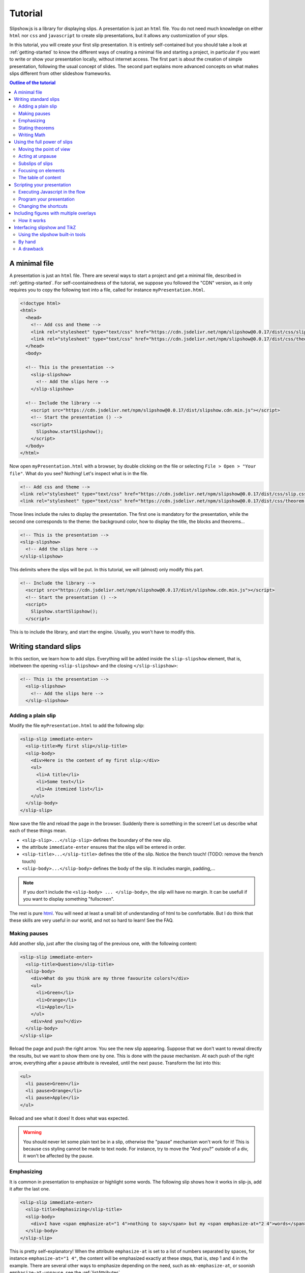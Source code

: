 .. _tutorial:

Tutorial
========

Slipshow.js is a library for displaying slips. A presentation is just an ``html`` file. You do not need much knowledge on either ``html`` nor ``css`` and ``javascript`` to create slip presentations, but it allows any customization of your slips.

In this tutorial, you will create your first slip presentation. It is entirely self-contained but you should take a look at :ref:`getting-started` to know the different ways of creating a minimal file and starting a project, in particular if you want to write or show your presentation locally, without internet access. The first part is about the creation of simple presentation, following the usual concept of slides. The second part explains more advanced concepts on what makes slips different from other slideshow frameworks.

.. contents:: Outline of the tutorial
   :local:
   
..
   Writing slips should not differ too much from writing beamer presentation, when not using any of the advanced functionalities: there an delimiters for . The syntax is different, and there are 
..
   The easiest way is to include the library using a CDN, this is the option we choose to use in this tutorial for its simplicity. However, in this case you will not be able to display your slips without internet access. To use a local version, see :ref:`getting-started`.

..
   You can also install slip-js it using npm.

A minimal file
---------------------------

A presentation is just an ``html`` file. There are several ways to start a project and get a minimal file, described in :ref:`getting-started`. For self-coontainedness of the tutorial, we suppose you followed the "CDN" version, as it only requires you to copy the following text into a file, called for instance ``myPresentation.html``.

..
   The minimal example of a slip presentation still need to include both the css and the javascript. Either you have the files locally, or you include them from a CDN, a "Content Delivery Network". In the second option, a minimal file looks like the following:

.. code-block:: html

   <!doctype html>
   <html>
     <head>
       <!-- Add css and theme -->
       <link rel="stylesheet" type="text/css" href="https://cdn.jsdelivr.net/npm/slipshow@0.0.17/dist/css/slip.css">
       <link rel="stylesheet" type="text/css" href="https://cdn.jsdelivr.net/npm/slipshow@0.0.17/dist/css/theorem.css">
     </head>
     <body>

     <!-- This is the presentation -->
       <slip-slipshow>
         <!-- Add the slips here -->
       </slip-slipshow>

     <!-- Include the library -->
       <script src="https://cdn.jsdelivr.net/npm/slipshow@0.0.17/dist/slipshow.cdn.min.js"></script>
       <!-- Start the presentation () -->
       <script>
         Slipshow.startSlipshow();
       </script>
     </body>
   </html>

..
   or in pug:

   .. code-block:: pug

   html
     head
       script(src="https://panglesd.github.io/slip-js/src/slipshow.js")
     body
       #rootSlip.root


..
   Create a file named ``myPresentation.html`` and copy-paste the minimal example.

Now open ``myPresentation.html`` with a browser, by double clicking on the file or selecting ``File > Open > "Your file"``. What do you see? Nothing! Let's inspect what is in the file.

.. code-block:: html

       <!-- Add css and theme -->
       <link rel="stylesheet" type="text/css" href="https://cdn.jsdelivr.net/npm/slipshow@0.0.17/dist/css/slip.css">
       <link rel="stylesheet" type="text/css" href="https://cdn.jsdelivr.net/npm/slipshow@0.0.17/dist/css/theorem.css">

Those lines include the rules to display the presentation. The first one is mandatory for the presentation, while the second one corresponds to the theme: the background color, how to display the title, the blocks and theorems...

.. code-block:: html

	<!-- This is the presentation -->
        <slip-slipshow>
          <!-- Add the slips here -->
        </slip-slipshow>

This delimits where the slips will be put. In this tutorial, we will (almost) only modify this part.

.. code-block:: html

     <!-- Include the library -->
       <script src="https://cdn.jsdelivr.net/npm/slipshow@0.0.17/dist/slipshow.cdn.min.js"></script>
       <!-- Start the presentation () -->
       <script>
         Slipshow.startSlipshow();
       </script>

This is to include the library, and start the engine. Usually, you won't have to modify this.
		
Writing standard slips
-----------------------
In this section, we learn how to add slips. Everything will be added inside the ``slip-slipshow`` element, that is, inbetween the opening ``<slip-slipshow>`` and the closing ``</slip-slipshow>``:

.. code-block:: html

     <!-- This is the presentation -->
       <slip-slipshow>
         <!-- Add the slips here -->
       </slip-slipshow>


Adding a plain slip
^^^^^^^^^^^^^^^^^^^
Modify the file ``myPresentation.html`` to add the following slip:

.. code-block:: html

         <slip-slip immediate-enter>
           <slip-title>My first slip</slip-title>
           <slip-body>
	     <div>Here is the content of my first slip:</div>
	     <ul>
	       <li>A title</li>
	       <li>Some text</li>
	       <li>An itemized list</li>
	     </ul>
	   </slip-body>
	 </slip-slip>

Now save the file and reload the page in the browser. Suddenly there is something in the screen! Let us describe what each of these things mean.

* ``<slip-slip>...</slip-slip>`` defines the boundary of the new slip.
* the attribute ``immediate-enter`` ensures that the slips will be entered in order.
* ``<slip-title>...</slip-title>`` defines the title of the slip. Notice the french touch! (TODO: remove the french touch)
* ``<slip-body>...</slip-body>`` defines the body of the slip. It includes margin, padding,...

.. note:: If you don't include the ``<slip-body> ... </slip-body>``, the slip will have no margin. It can be usefull if you want to display something "fullscreen".
  
The rest is pure `html <https://www.w3schools.com/html/html_intro.asp>`_. You will need at least a small bit of understanding of html to be comfortable. But I do think that these skills are very useful in our world, and not so hard to learn! See the FAQ.

..
   For latex users, just translate your ``\begin{itemize}`` and ``\end{itemize}`` respectively into ``<ul>`` and ``</ul>``, and you ``\item`` into ``<li>...</li>``.

Making pauses
^^^^^^^^^^^^^

Add another slip, just after the closing tag of the previous one, with the following content:

.. code-block:: html

         <slip-slip immediate-enter>
           <slip-title>Question</slip-title>
           <slip-body>
	     <div>What do you think are my three favourite colors?</div>
	     <ul>
	       <li>Green</li>
	       <li>Orange</li>
	       <li>Apple</li>
	     </ul>
	     <div>And you?</div>
	   </slip-body>
	 </slip-slip>

Reload the page and push the right arrow. You see the new slip appearing. Suppose that we don't want to reveal directly the results, but we want to show them one by one. This is done with the pause mechanism. At each push of the right arrow, everything after a ``pause`` attribute is revealed, until the next ``pause``. Transform the list into this:

.. code-block:: html
		
	     <ul>
	       <li pause>Green</li>
	       <li pause>Orange</li>
	       <li pause>Apple</li>
	     </ul>

Reload and see what it does! It does what was expected.

.. warning:: You should never let some plain text be in a slip, otherwise the "pause" mechanism won't work for it! This is because css styling cannot be made to text node. For instance, try to move the "And you?" outside of a div, it won't be affected by the pause.

Emphasizing
^^^^^^^^^^^^^

It is common in presentation to emphasize or highlight some words. The following slip shows how it works in slip-js, add it after the last one.

.. code-block:: html

         <slip-slip immediate-enter>
           <slip-title>Emphasizing</slip-title>
           <slip-body>
	     <div>I have <span emphasize-at="1 4">nothing to say</span> but my <span emphasize-at="2 4">words</span> are <span emphasize-at="3 4">important</span>!</div>
	   </slip-body>
	 </slip-slip>

This is pretty self-explanatory! When the attribute ``emphasize-at`` is set to a list of numbers separated by spaces, for instance ``emphasize-at="1 4"``, the content will be emphasized exactly at these steps, that is, step 1 and 4 in the example. There are several other ways to emphasize depending on the need, such as ``mk-emphasize-at``, or soonish ``emphasize-at-unpause``, see the :ref:`listAttributes`.

Stating theorems
^^^^^^^^^^^^^^^^^
To state a theorem, juste create a ``div`` with the right class, that is either ``block``, ``definition``, ``theorem`` or ``example``. You can also give a title with the attribute ``title``.

For instance, add the following slip to your presentation and reload it.

.. code-block:: html
		
      <slip-slip immediate-enter>
        <slip-title>Blocks</slip-title>
        <slip-body>
	  <div class="block" title="A block">
	    Here is a block
	  </div>
	  <div class="definition" title="Theme">
	    The theme is the styling of a presentation. It includes the colors  given to the different blocks.
	  </div>
	  <div class="theorem" title="Meta Theorem">
	    This is a theorem.
	  </div>
	  <div class="example" title="A block">
	    For instance, this is an example.
	  </div>
	</slip-body>
      </slip-slip>

Writing Math
^^^^^^^^^^^^^^^^^

If you need to write mathematics, there are two very good options you can use: Mathjax and Katex. Both can be used with slipshow. You can follow their tutorial, or just add the following line to your file:

.. code-block:: html

   <script type="text/javascript" id="MathJax-script" async
      src="https://cdn.jsdelivr.net/npm/mathjax@3/es5/tex-mml-chtml.js">
   </script>

inside the ``head`` tag. Then, you can write mathematics like this: ``\( \sqrt{2} \)`` for inline and ``\[\bigcup_{n} E_n\]`` for math blocks.

The rest of this section concerns only the people who want to work without internet access. If you downloaded the archive containing the library, it already contains eerything you need to write math using mathjax. If you used ``npm`` to install the library, install  ``mathjax`` or ``katex``  using:

.. code-block:: bash

   $ npm install mathjax@3

and then link the library using

.. code-block:: html

   <script src="node_modules/mathjax/es5/tex-chtml.js" id="MathJax-script" async></script>

This line is automatically added if you generated you minimal file using:

.. code-block:: bash
		
   $ npx new-slipshow --mathjax-local > name-of-slipshow-file.html
   
Using the full power of slips
-----------------------------

Until now, we have only used the "classic" part of slideshow presentation. Slip allows some more things!

Moving the point of view
^^^^^^^^^^^^^^^^^^^^^^^^

Sometimes, you need to show things below the bottom of the slip. You can do this by using one of the attribute ``top-at``,  ``center-at``,  ``bottom-at``, which moves the screen to make the element be at the top (respectively center, bottom) of the screen.

For instance, copy paste this new slip and test the attributes ``down-at``.

.. code-block:: html
		
      <slip-slip immediate-enter>
        <slip-title>Blocks</slip-title>
        <slip-body>
	  <div class="block" title="Lispum">
	    Lorem ipsum dolor sit amet, consectetur adipiscing elit. Vivamus auctor sem a libero ultricies convallis. Sed hendrerit tellus mi, malesuada lacinia turpis blandit sit amet. Aliquam auctor metus eu massa imperdiet, vel scelerisque metus aliquet. Nulla facilisi. Aliquam erat volutpat. Aenean nec lacus eu massa lacinia ultricies. In eget sollicitudin eros, sed suscipit elit. Quisque ac scelerisque purus, sit amet sodales est. Curabitur efficitur ultrices nunc. Mauris aliquet nisi commodo nulla condimentum, sed tempor nisi suscipit. Quisque magna augue, ultricies eu commodo ut, fringilla ac erat. Class aptent taciti sociosqu ad litora torquent per conubia nostra, per inceptos himenaeos. Morbi pharetra felis rutrum mi vehicula dapibus. Aliquam sem mi, fringilla ut facilisis efficitur, efficitur vel odio.
	    Lorem ipsum dolor sit amet, consectetur adipiscing elit. Vivamus auctor sem a libero ultricies convallis. Sed hendrerit tellus mi, malesuada lacinia turpis blandit sit amet. Aliquam auctor metus eu massa imperdiet, vel scelerisque metus aliquet. Nulla facilisi. Aliquam erat volutpat. Aenean nec lacus eu massa lacinia ultricies. In eget sollicitudin eros, sed suscipit elit. Quisque ac scelerisque purus, sit amet sodales est. Curabitur efficitur ultrices nunc. Mauris aliquet nisi commodo nulla condimentum, sed tempor nisi suscipit. Quisque magna augue, ultricies eu commodo ut, fringilla ac erat. Class aptent taciti sociosqu ad litora torquent per conubia nostra, per inceptos himenaeos. Morbi pharetra felis rutrum mi vehicula dapibus. Aliquam sem mi, fringilla ut facilisis efficitur, efficitur vel odio.
	    Lorem ipsum dolor sit amet, consectetur adipiscing elit. Vivamus auctor sem a libero ultricies convallis. Sed hendrerit tellus mi, malesuada lacinia turpis blandit sit amet. Aliquam auctor metus eu massa imperdiet, vel scelerisque metus aliquet. Nulla facilisi. Aliquam erat volutpat. Aenean nec lacus eu massa lacinia ultricies. In eget sollicitudin eros, sed suscipit elit. Quisque ac scelerisque purus, sit amet sodales est. Curabitur efficitur ultrices nunc. Mauris aliquet nisi commodo nulla condimentum, sed tempor nisi suscipit. Quisque magna augue, ultricies eu commodo ut, fringilla ac erat. Class aptent taciti sociosqu ad litora torquent per conubia nostra, per inceptos himenaeos. Morbi pharetra felis rutrum mi vehicula dapibus. Aliquam sem mi, fringilla ut facilisis efficitur, efficitur vel odio.
	  </div>
	  <div down-at="1">
	    That was long!
	  </div>
	</slip-body>
      </slip-slip>


Acting at unpause
^^^^^^^^^^^^^^^^^^^^^^^^

Until now, we have seen two mechanisms: the "pause" mechanism, which allows to make things appear one by one, and the "absolute" mechanism, where we specify the step number where things are emphasized or "moved to".

The "absolute" mechanism allows more control, however it is sometimes heavier to work with it. Indeed, slips can become quite long, and if you want to add one step at the beginning, you might have to change every ``emphasize-at`` and ``down-at`` values to increment them by one, by hand.

However, there is a way to couple the "pause" mechanism with other actions than pauses, using the ``*-at-unpause``, where ``*`` can be multiple things, for instance ``down-at-unpause``.

.. code-block:: html
		
      <slip-slip immediate-enter>
        <slip-title>Déclaration des droits de l'Homme et du Citoyen</slip-title>
        <slip-body>
	  <ol>
	    <li>Les hommes naissent et demeurent libres et égaux en droits. Les distinctions sociales ne peuvent être fondées que sur l'utilité commune.</li>
	    <li pause>Le but de toute association politique est la conservation des droits naturels et imprescriptibles de l'homme. Ces droits sont la liberté, la propriété, la sûreté, et la résistance à l'oppression.</li>
	    <li pause>Le principe de toute souveraineté réside essentiellement dans la nation. Nul corps, nul individu ne peut exercer d'autorité qui n'en émane expressément.</li>
	    <li pause>La liberté consiste à pouvoir faire tout ce qui ne nuit pas à autrui : ainsi, l'exercice des droits naturels de chaque homme n'a de bornes que celles qui assurent aux autres membres de la société la jouissance de ces mêmes droits. Ces bornes ne peuvent être déterminées que par la loi.</li>
	    <li pause>La loi n'a le droit de défendre que les actions nuisibles à la société. Tout ce qui n'est pas défendu par la loi ne peut être empêché, et nul ne peut être contraint à faire ce qu'elle n'ordonne pas.</li>
	    <li pause>La loi est l'expression de la volonté générale. Tous les citoyens ont droit de concourir personnellement, ou par leurs représentants, à sa formation. Elle doit être la même pour tous, soit qu'elle protège, soit qu'elle punisse. Tous les citoyens étant égaux à ses yeux sont également admissibles à toutes dignités, places et emplois publics, selon leur capacité, et sans autre distinction que celle de leurs vertus et de leurs talents.</li>
	    <li pause>Nul homme ne peut être accusé, arrêté ni détenu que dans les cas déterminés par la loi, et selon les formes qu'elle a prescrites. Ceux qui sollicitent, expédient, exécutent ou font exécuter des ordres arbitraires, doivent être punis ; mais tout citoyen appelé ou saisi en vertu de la loi doit obéir à l'instant : il se rend coupable par la résistance.</li>
	    <li pause>La loi ne doit établir que des peines strictement et évidemment nécessaires, et nul ne peut être puni qu'en vertu d'une loi établie et promulguée antérieurement au délit, et légalement appliquée.</li>
	    <li pause down-at-unpause>Tout homme étant présumé innocent jusqu'à ce qu'il ait été déclaré coupable, s'il est jugé indispensable de l'arrêter, toute rigueur qui ne serait pas nécessaire pour s'assurer de sa personne doit être sévèrement réprimée par la loi.</li>
	    <li pause down-at-unpause>Nul ne doit être inquiété pour ses opinions, même religieuses, pourvu que leur manifestation ne trouble pas l'ordre public établi par la loi.</li>
	    <li pause down-at-unpause>La libre communication des pensées et des opinions est un des droits les plus précieux de l'homme : tout citoyen peut donc parler, écrire, imprimer librement, sauf à répondre de l'abus de cette liberté dans les cas déterminés par la loi.</li>
	    <li pause down-at-unpause>La garantie des droits de l'homme et du citoyen nécessite une force publique : cette force est donc instituée pour l'avantage de tous, et non pour l'utilité particulière de ceux auxquels elle est confiée.</li>
	    <li pause down-at-unpause>Pour l'entretien de la force publique, et pour les dépenses d'administration, une contribution commune est indispensable : elle doit être également répartie entre tous les citoyens, en raison de leurs facultés.</li>
	    <li pause down-at-unpause>Tous les citoyens ont le droit de constater, par eux-mêmes ou par leurs représentants, la nécessité de la contribution publique, de la consentir librement, d'en suivre l'emploi, et d'en déterminer la quotité, l'assiette, le recouvrement et la durée.</li>
	    <li pause down-at-unpause>La société a le droit de demander compte à tout agent public de son administration.</li>
	    <li pause down-at-unpause>Toute société dans laquelle la garantie des droits n'est pas assurée, ni la séparation des pouvoirs déterminée, n'a point de Constitution.</li>
	    <li pause down-at-unpause>La propriété étant un droit inviolable et sacré, nul ne peut en être privé, si ce n'est lorsque la nécessité publique, légalement constatée, l'exige évidemment, et sous la condition d'une juste et préalable indemnité.</li>
	  </ol>
	</slip-body>
      </slip-slip>

.. tip:: You can make the ``*-at-unpause`` act on another element by specifying its ``id`` as value of the attribute. For instance, ``<div pause center-at-unpause="thm1">...</div>``, ``<div id="thm1" class="theorem">...</div>`` will center the window around the theorem when the first ``div`` is unpaused.

.. tip:: If a slip has many steps, and you want to go directly to the next one, you can hold ``Shift`` while you press the right arrow. It will go through all steps until the next slip.

.. todo:: The attribute ``emphasize-at-unpause`` is not yet implemented but it will be very soon!


Subslips of slips
^^^^^^^^^^^^^^^^^^^^^^^^

In slips-js, a presentation is not anymore linear, but has rather the shape of a tree. So a slip can easily contain slips inside itself!

Consider the following example, that you can add as a new slip:

.. code-block:: html

      <slip-slip immediate-enter>
          <slip-title>A review of the numbers</slip-title>
          <slip-body>
	      <div>First, we consider the positive numbers</div>
	      <div style="display: flex; justify-content: space-around;">
		  <slip-slip delay="1" scale="0.25" auto-enter>
		      <slip-title>The integer</slip-title>
		      <slip-body>
			  <ul>
			      <li>1 is an integer,</li>
			      <li pause>2 is an integer,</li>
			      <li pause>100 is an integer.</li>
			  </ul>
		      </slip-body>
		  </slip-slip>
		  <slip-slip delay="1" scale="0.25" auto-enter>
		      <slip-title>The rationnals</slip-title>
		      <slip-body>
			  <ul>
			      <li>1/2 is a rational,</li>
			      <li pause>2/3 is a rational,</li>
			      <li pause>567/87 is a rational.</li>
			  </ul>
		      </slip-body>
		  </slip-slip>
		  <slip-slip delay="1" scale="0.25" auto-enter>
		      <slip-title>The reals</slip-title>
		      <slip-body>
			  <ul>
			      <li>π is a real,</li>
			      <li pause>e is a real,</li>
			      <li pause>d is a real.</li>
			  </ul>
		      </slip-body>
		  </slip-slip>
	      </div>
	      <div pause>Then, the negative one</div>
	      <div style="display: flex; justify-content: space-around;">
		  <slip-slip delay="1" scale="0.25" auto-enter>
		      <slip-title>The integer</slip-title>
		      <slip-body>
			  <ul>
			      <li>-1 is an integer,</li>
			      <li pause>-2 is an integer,</li>
			      <li pause>-100 is an integer.</li>
			  </ul>
		      </slip-body>
		  </slip-slip>
		  <slip-slip delay="1" scale="0.25" auto-enter>
		      <slip-title>The rationnals</slip-title>
		      <slip-body>
			  <ul>
			      <li>-1/2 is a rational,</li>
			      <li pause>-2/3 is a rational,</li>
			      <li pause>-567/87 is a rational.</li>
			  </ul>
		      </slip-body>
		  </slip-slip>
		  <slip-slip delay="1" scale="0.25" auto-enter>
		      <slip-title>The reals</slip-title>
		      <slip-body>
			  <ul>
			      <li>-π is a real,</li>
			      <li pause>-e is a real,</li>
			      <li pause>-d is a real.</li>
			  </ul>
		      </slip-body>
		  </slip-slip>
	      </div>
	  </slip-body>
      </slip-slip>


In this example, there are several new things:

* The flexbox ``div`` container is just plain css to make the subslips well aligned,
* The ``scale`` attribute scales the slip. It is better than a css transform as not only the rendering is smaller, but also the size.
* The ``delay`` attribute make the camera move slowly to enter the slip.

.. note:: The difference between ``immediate-enter`` and ``auto-enter`` is that a slip with ``immediate-enter`` will be entered before the pause, while ``auto-enter`` will be entered after one stop.

.. note:: The transition back to the parent slip is not very good at this point. This is because the parent slip has ``delay="0"`` by default. We wanted this as we do not want to enter this slip "smoothly" the first time. We will see in Javascripting your presentation how to modify this.

Focusing on elements
^^^^^^^^^^^^^^^^^^^^^^^^

Another important feature of slipshow is that it allows easily to focus on element of a slip. For instance, add the following more or less self-explanatory slip to you slipshow:

.. code-block:: html

      <slip-slip immediate-enter>
        <slip-title>A table</slip-title>
	<slip-body>
	  <table>
	    <tr unfocus-at="5">
	      <td focus-at="1"> Here is some other text </td>
	      <td focus-at="4"><img src="https://picsum.photos/200"/></td>
	    </tr>
	    <tr>
	      <td focus-at="2"><img src="https://picsum.photos/200"/></td>
	      <td focus-at="3"> Here is some text </td>
	    </tr>
	  </table>
	</slip-body>	
      </slip-slip>

.. note:: It is not important which element has the attribute ``unfocus-at``.
      
The table of content
^^^^^^^^^^^^^^^^^^^^^^^^

When you press ``t`` during your presentation. Magic! However, this is quite ugly... and will be improved shortly. You can first add a ``toc-title`` attribute to each of the slips so that they get a name in the table of content.

.. code-block:: html

      <slip-slip immediate-enter toc-title="Name that will appear in the table of content">

.. todo:: The way the table of content looks like will very likely change a lot, please tell me how you would like it to be.

Scripting your presentation
--------------------------------

One of the advantage of slip is that you can make animation. In order to start your animation or any special events, you will have to execute javascript at some steps.

Executing Javascript in the flow
^^^^^^^^^^^^^^^^^^^^^^^^^^^^^^^^^

Following other events, there are two ways to execute javascript: with the ``exec-at`` and the ``exec-at-unpause`` attributes. You need to enclose the script you want to execute inside script tags, with type ``slip-script``.

.. code-block:: html

		<script type="slip-script">
		  // Your script here, with variable "slip"
		</script>

For instance, recall that the delay for the slip named "A review of the numbers" was set to 0, but when we leave the subslips, we want it to be 1. Just insert wherever in the corresponding slip (but not in a subslip) the following code:

.. code-block:: html

		<script type="slip-script" exec-at="1">
		  slip.currentDelay = 1;
		</script>

..
   However, one should be very careful when making javascript changes. Indeed, slip cannot automatically (yet) revert your scripts, and if you go back in the presentation you should make sure they are reverted at step 0. For instance, in our case:

   .. code-block:: html

		   <script type="slip-script" exec-at="0">
		     slip.delay = 0;
		   </script>
		   <script type="slip-script" exec-at="1">
		     slip.delay = 1;
		   </script>

		
Program your presentation
^^^^^^^^^^^^^^^^^^^^^^^^^^^^^^^^^

Let us now focus on the second part of the file: the Javascript. Although it is not necessary to modify it, in some special cases you might need to change a few things.

.. code-block:: html

       <script>
         Slipshow.startSlipshow();
       </script>

Modifying this part is more advanced, as it requires to know a bit of javascript, and thus somehow out of the scope of a tutorial. It is still possible to understand the following if you now a bit of computer programming. We will consider the following scenario: we just want to programmatically specify the order of the slips. This way, it is very easy to skip a part by just commenting a few lines,, if you want to have a "light" version of your presentation, or to change the order of the slips.

Start by removing the attributes ``immediate-enter``, and replace them by an ``id``. For instance, the lines starting the first few slips might look like this:

.. code-block:: html

      <slip-slip id="content-first-slip" toc-title="My First Slip">
      <slip-slip id="question" toc-title="A question about colors">
      <slip-slip id="emphasizing" toc-title="How to emphasize when you are shy">
      <slip-slip id="block" toc-title="Meta Definitions, Meta Theorems">
      <slip-slip id="latin" toc-title="Latin Overflow">

Now, instead of ``Slipshow.startSlipshow();`` in the ``script`` tag, put the following lines:

.. code-block:: javascript

   // Slipshow.startslipshow() create a slipshow engine and starts
   // it, with slips that have immediate-enter or auto-enter attributes
   // We commented this line because we want to specify the slips before
   // starting the slipshow
   
   // Slipshow.startSlipshow();

   // We first create a slip engine inside the element "rootSlip"
   let engine = new Slipshow.Engine();
   // We get the root Slip of the presentation (remember that a slipshow is a tree)
   let rootSlip = engine.getRootSlip()

   // We create the slips we want to add as subslips of the root
   let firstContentSlip = new Slipshow.Slip("content-first-slip", null, [], engine, {})
   let questionSlip = new Slipshow.Slip("question", null, [], engine, {})
   let emphasizingSlip = new Slipshow.Slip("emphasizing", null, [], engine, {})
   let blockSlip = new Slipshow.Slip("block", null, [], engine, {})
   let latinSlip = new Slipshow.Slip("latin", null, [], engine, {})

   // We add the subslips to the root
   rootSlip.setAction([
       firstContentSlip,
       questionSlip,
       emphasizingSlip,
       blockSlip,
       latinSlip,
       ]);

   // We start the engine
   engine.start();
   
It is now very easy to mess with the order of the slips. It is also possible add actions instead of subslips. For instance, if you want to add an alert, reverse the order of the slips and omit the emphasizing slip, replace ``rootSlip.setAction([...])`` by:

.. code-block:: javascript

   rootSlip.setAction([
       latinSlip,
       (slip) => { alert(); }
       blockSlip,
       // emphasizingSlip,
       questionSlip,
       firstContentSlip,
       ]);



       
Changing the shortcuts
^^^^^^^^^^^^^^^^^^^^^^^^

.. todo:: If have to make this easily possible...



Including figures with multiple overlays
-----------------------------------------

Often in a presentation, you display a figure in several steps. Here is a small `example <https://choum.net/panglesd/slides/tikz-slipshow/sliptest.html>`_ of such a "multiple step" figure. As you can see in the code, slipshow has a custom element dedicated to this, ``slip-figure``, along with several attributes to control it, such as ``figure-next-at``. A ``slip-figure`` must have a ``figure-name`` attribute containing, well, the figure name. Here is an example of such a custom element:

.. code-block:: html

   <img is="slip-figure" figure-name="fig1"/>
		

..
   If you are coming from latex, you might have many figures already written in tikz, that you don't want to do again using another tool. Or, you might just want to keep doing your figures in tikz.

   There is a way to include your figures from tikz to slipshow: compile your figures with pdflatex, convert them into svg, and include them in you slipshow presentation. Slipshow provides a script to do this automatically, but the second section explains how to do it "by hand". Note that the script works only for linux.

   Then, there is a custom element, ``slip-figure``, to include and control your figures.
   Here is an `example <https://choum.net/panglesd/slides/tikz-slipshow/sliptest.html>`_ of a figure made with tikz (courtesy of Pascal Vanier) and included in a slipshow presentation.


How it works
^^^^^^^^^^^^^^^^^^^^^^^^^^^^^^^^^^^^^^^^^^^^^^^^^

If you want to display a figure in several steps, you need have a folder called ``figures`` in the root of your project, containing a folder with the name of the figure, containing all the figures in ``svg`` format with names ``figure-name_i.svg`` for ``i`` starting from 0.

Then, to control the figure, one has ``figure-next-at``, ``figure-next-at-unpause``, ``figure-set-at-unpause``, as described in the API.


Interfacing slipshow and TikZ
--------------------------------------

If you are coming from latex, you might have many figures already written in tikz, that you don't want to do again using another tool. Or, you might just want to keep doing your figures in tikz.

There is a way to include your figures from tikz to slipshow: compile your figures with pdflatex, convert them into svg, and include them in you slipshow presentation. Slipshow provides a script to do this automatically, but the second section explains how to do it "by hand". 

Using the slipshow built-in tools
^^^^^^^^^^^^^^^^^^^^^^^^^^^^^^^^^^^^^^^^^^^^^^^^^

If you want to use the scripts in slipshow, you need not to use the CDN provided version, but rather install it using npm or from the archive, see :ref:`getting-started`. Make sure you have a ``package.json`` file in the root folder of your presentation, otherwise type ``npm init`` to create this file. This allows the script to know where the root of the presentation is.

The figures will be stored in he ``figures`` directory, at the root of the project. Each figure will have its own subdirectory. To create a new figure, named for instance ``fig-1``, run:

.. code-block:: bash

   $ npx new-figure

This script will ask you the name of the new figure, and then create the necessary subdirectories and files. In particular, a file in ``figures/awesome-figure/awesome-figure.tex`` has the minimal content to be a tikz figure, waiting for you to complete it. In particular, you can use the beamer overlays to generate multiple figures. In this case, you might need to tell pdflatex how many overlays there are, by enclosing the whole picture into ``\only<1-N>{ ... }`` where ``N`` is the number of overlays.

Now that you have written your figure, you need to compile it. To do so, run:

.. code-block:: bash

   $ npx compile-figure fig-1

or

.. code-block:: bash

   $ npx compile-figure --all

This will create a bunch of ``svg`` files, called ``fig-1_1.svg``, ``fig-1_2.svg``, ... corresponding to the different overlays of your figure.

Lastly, you need to include your figures in your presentation. To do so, add the following html tag:

.. code-block:: html

	<div style="text-align: center" pause>
	    <img static-at="-2" src="figures/fig-1/fig-1_1.svg"/>
	    <img static-at="0 2 -3" src="figures/fig-1/fig-1_2.svg"/>
	    <img static-at="0 3 -4" src="figures/fig-1/fig-1_3.svg"/>
	    <img static-at="0 4" src="figures/fig-1/fig-1_4.svg"/>
	</div>

Of course, you need to adjust the values of the parameter ``static-at`` to suit you needs (the doc on :ref:`static-at`). I might add a dedicated tag called ``slip-tikz`` to make it less verbose someday...


By hand
^^^^^^^^^^^^^^^

Here is what the scripts do, in case you want to have more control, and execute the commands yourself. First, just create in the right directory a file containing:

.. code-block:: latex

		\documentclass[beamer]{standalone}
		\usepackage{tikz}
		\usetikzlibrary{external}
		\tikzexternalize % activate! 
		\begin{document}
		\begin{standaloneframe}
		
		% If overlays do not work, use \only<1-n>{...} where n is the max overlay
		% \only<1-1000>{
		  \begin{tikzpicture}[]
			% ...   
		  \end{tikzpicture}
		% }
		\end{standaloneframe}
		\end{document}


Write your tikz figure in a file like this. Once it is done, to compile, use

.. code-block:: bash

		$ pdflatex -shell-escape

Indeed, in order for the figures to be compiled in separate files by ``tikzexternalize``, you need the argument ``-shell-escape`` to be given. If you are using windows, please tell me whether this works or not!

Running this command will create several files containing the different overlays of the figure (only one file if it has no overlay). If your tex file is called ``name.tex``, they are named ``name-figure0.pdf``, ``name-figure1.pdf``, ... However, html cannot read pdf out of the box, so you need to convert them into ``svg`` files, for instance using the ``pdf2svg`` utility (windows users... sorry I don't know. Maybe `here <https://github.com/jalios/pdf2svg-windows>`_?)

The last step, is to include your files inside your presentation, such as with:

.. code-block:: html

	<div style="text-align: center" pause>
	    <img static-at="-2" src="figures/fig-1/fig-1_1.svg"/>
	    <img static-at="0 2 -3" src="figures/fig-1/fig-1_2.svg"/>
	    <img static-at="0 3 -4" src="figures/fig-1/fig-1_3.svg"/>
	    <img static-at="0 4" src="figures/fig-1/fig-1_4.svg"/>
	</div>

A drawback
^^^^^^^^^^^^^

I don't know why, but the ``.svg`` created by ``pdf2svg`` are huge compared to the pdf files. If you have a presentation with a lot of figures it might start to cause a problem for people with small disk space or slow internet connection. One way would be to find a better pdf2svg converter. Another would be to adapt pdfjs to directly embed pdf, seemlessly.
